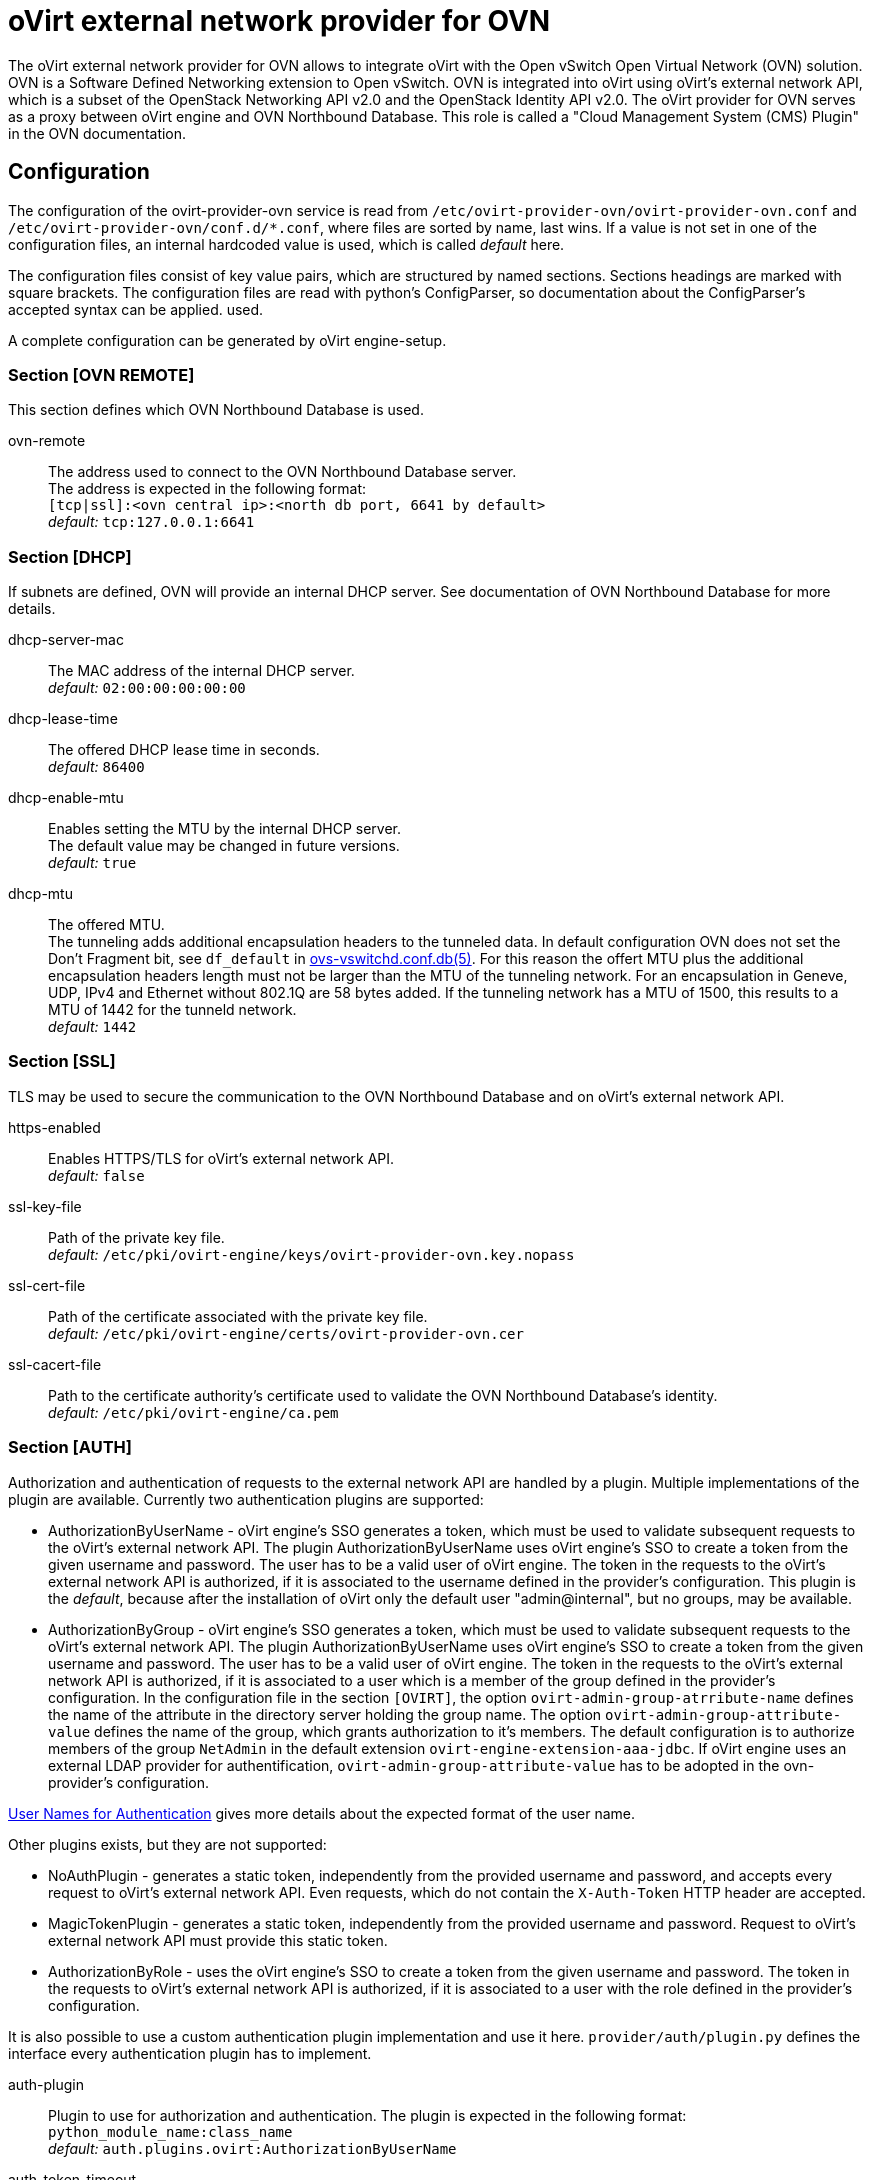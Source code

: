 oVirt external network provider for OVN
=======================================

The oVirt external network provider for OVN allows to integrate oVirt with the
Open vSwitch Open Virtual Network (OVN) solution. OVN is a Software Defined
Networking extension to Open vSwitch. OVN is integrated into oVirt using
oVirt's external network API, which is a subset of the OpenStack Networking API
v2.0 and the OpenStack Identity API v2.0. The oVirt provider for OVN serves as
a proxy between oVirt engine and OVN  Northbound  Database.
This role is called a "Cloud Management System (CMS) Plugin" in the OVN
documentation.

Configuration
-------------
The configuration of the ovirt-provider-ovn service is read from
`/etc/ovirt-provider-ovn/ovirt-provider-ovn.conf` and
`/etc/ovirt-provider-ovn/conf.d/*.conf`, where files are sorted by name, last
wins.
If a value is not set in one of the configuration files, an internal hardcoded
value is used, which is called _default_ here.

The configuration files consist of key value pairs, which are structured by
named sections. Sections headings are marked with square brackets.
The configuration files are read with python's ConfigParser, so documentation
about the ConfigParser's accepted syntax can be applied.
used.

A complete configuration can be generated by oVirt engine-setup.

### Section [OVN REMOTE]
This section defines which OVN Northbound Database is used.

ovn-remote:: The address used to connect to the OVN Northbound Database server. +
  The address is expected in the following format: +
  `[tcp|ssl]:<ovn central ip>:<north db port, 6641 by default>` +
  _default:_ `tcp:127.0.0.1:6641`

### Section [DHCP]
If subnets are defined, OVN will provide an internal DHCP server.
See documentation of OVN Northbound Database for more details.

dhcp-server-mac:: The MAC address of the internal DHCP server. +
  _default:_ `02:00:00:00:00:00`

dhcp-lease-time:: The offered DHCP lease time in seconds. +
  _default:_ `86400`

dhcp-enable-mtu:: Enables setting the MTU by the internal DHCP server. +
  The default value may be changed in future versions. +
  _default:_ `true`

dhcp-mtu:: The offered MTU. +
 The tunneling adds additional encapsulation headers to the tunneled data.
 In default configuration OVN does not set the Don’t Fragment bit, see
 `df_default` in
 link:http://openvswitch.org/support/dist-docs/ovs-vswitchd.conf.db.5.html[ovs-vswitchd.conf.db(5)].
 For this reason the offert MTU plus the additional encapsulation headers
 length must not be larger than the MTU of the tunneling network.
 For an encapsulation in Geneve, UDP, IPv4 and Ethernet without 802.1Q are
 58 bytes added. If the tunneling network has a MTU of 1500, this results to a
 MTU of 1442 for the tunneld network. +
 _default:_ `1442`

### Section [SSL]
TLS may be used to secure the communication to the OVN Northbound Database and
on oVirt's external network API.

https-enabled:: Enables HTTPS/TLS for oVirt's external network API. +
  _default:_ `false`

ssl-key-file:: Path of the private key file. +
  _default:_ `/etc/pki/ovirt-engine/keys/ovirt-provider-ovn.key.nopass`

ssl-cert-file:: Path of the certificate associated with the private key file. +
  _default:_ `/etc/pki/ovirt-engine/certs/ovirt-provider-ovn.cer`

ssl-cacert-file:: Path to the certificate authority's certificate used to
  validate the OVN Northbound Database's identity. +
  _default:_ `/etc/pki/ovirt-engine/ca.pem`

### Section [AUTH]
Authorization and authentication of requests to the external network API are
handled by a plugin. Multiple implementations of the plugin are available.
Currently two authentication plugins are supported:

*  AuthorizationByUserName - oVirt engine's SSO generates a token, which must be
   used to validate subsequent requests to the oVirt's external network API.
   The plugin AuthorizationByUserName uses oVirt engine's SSO to create a token
   from the given username and password. The user has to be a
   valid user of oVirt engine. The token in the requests to the oVirt's
   external network API is authorized, if it is associated to the username
   defined in the provider's configuration. This plugin is the _default_,
   because after the installation of oVirt only the default user
   "admin@internal", but no groups, may be available.

*  AuthorizationByGroup - oVirt engine's SSO generates a token, which must be
   used to validate subsequent requests to the oVirt's external network API.
   The plugin AuthorizationByUserName uses oVirt engine's SSO to create a token
   from the given username and password. The user has to be a
   valid user of oVirt engine. The token in the requests to the oVirt's
   external network API is authorized, if it is associated to
   a user which is a member of the group defined in the provider's configuration.
   In the configuration file in the section `[OVIRT]`, the option
   `ovirt-admin-group-atrribute-name` defines the name of the attribute in the
   directory server holding the group name. The option
   `ovirt-admin-group-attribute-value` defines the name of the group, which grants
   authorization to it's members. The default configuration is to authorize
   members of the group `NetAdmin` in the default extension
   `ovirt-engine-extension-aaa-jdbc`. If oVirt engine uses an external LDAP
   provider for authentification, `ovirt-admin-group-attribute-value` has to be
   adopted in the ovn-provider's configuration.

<<user-names-for-authentication>> gives more details about the expected format of
the user name.

Other plugins exists, but they are not supported:

*  NoAuthPlugin - generates a static token, independently from the provided
   username and password, and accepts every request to oVirt's external network API.
   Even requests, which do not contain the `X-Auth-Token` HTTP header are
   accepted.

*  MagicTokenPlugin - generates a static token, independently from the provided
   username and password. Request to oVirt's external network API must provide this
   static token.

*  AuthorizationByRole - uses the oVirt engine's SSO to
   create a token from the given username and password. The token in the
   requests to oVirt's external network API is authorized, if it is associated to
   a user with the role defined in the provider's configuration.

//-

It is also possible to use a custom authentication plugin implementation
and use it here. `provider/auth/plugin.py` defines the interface every
authentication plugin has to implement.


auth-plugin:: Plugin to use for authorization and authentication.
  The plugin is expected in the following format: +
  `python_module_name:class_name` +
  _default:_ `auth.plugins.ovirt:AuthorizationByUserName`

auth-token-timeout:: Period in seconds until the token expires which will be
  reported in keystone. Please note that this value exists only to fulfill the
  API the has no influence on the validity of the token, which is decided by
  the auth-plugin. +
  The value `0` indicates that the token looks like it never expires. +
  _default:_ `360000`

### Section [OVIRT]
This section provides information used by the ovirt authentication plugins.

ovirt-host:: URL scheme and host of ovirt-engine. Used by all auth-plugins from
  `auth.plugins.ovirt`. +
  The following format is expected: `https://host[:port]` +
  _default:_ `https://engine-host`

ovirt-base:: Base path of ovirt-engine relative to `ovirt-host`. +
  _default:_ `/ovirt-engine`

ovirt-ca-file:: Path to the certificate authority's certificate to validate
  the engine's identity. +
  _default:_ `/etc/pki/ovirt-engine/ca.pem`

ovirt-auth-timeout:: This value is used as connection and read timeout during
  communication with the engine. +
  _default:_ `110`

ovirt-sso-client-id:: Only registered clients can connect to engine's SSO.
  This value is the id of the client as registered in the engine's SSO.
  engine-setup or ovirt-register-sso-client can be used to register the
  external network provider. +
  _default:_ `ovirt-provider-ovn`

ovirt-sso-client-secret:: The password required to connect using the client-id
  specified in the previous property. The ovirt-sso-client-secret is provided
  after registration at engine's SSO. +
  _default:_ `to_be_set`

ovirt-admin-user-name:: The name of the user allowed to access the external
  network API by the AuthorizationByUserName plugin. +
  <<user-names-for-authentication>> gives more details about the expected format of
the user name. +
  _default:_ `admin@internal`

ovirt-admin-role-id:: Users having this role, are allowed to access the
   external network API by the AuthorizationByRole plugin. +
  _default:_ `def00005-0000-0000-0000-def000000005`, maps to the role
  "NetworkAdmin"

ovirt-admin-group-attribute-name:: The AuthorizationByGroup plugin allows
  members of a given group access to the external network API. This option
  defines the name of the attribute in the directory server which holds the
  group name. The default value must not changed, if the
  ovirt-engine-extension-aaa-jdbc is used. +
  _default:_ `AAA_AUTHZ_GROUP_NAME;java.lang.String;0eebe54f-b429-44f3-aa80-4704cbb16835`

ovirt-admin-group-attribute-value:: The name of the group allowed to access the
  external network API. +
  _default:_ `NetAdmin`

:idprefix:
:idseparator: -
### User Names for Authentication
The three plugins for authorization and authentication by oVirt
(AuthorizationByUserName, AuthorizationByGroup and AuthorizationByRole)
require a user name to access the oVirt external network provider for
OVN from a Cloud Management System (e.g. as an external
network provider in oVirt). The name has to match the following format:
`<admin_username>[@<fqdn>]@<ovirt_profile>`, while the optional `<fqdn>` is
the Active Directory or LDAP domain. Please find more details in
http://ovirt.github.io/ovirt-engine-api-model/master/#types/user/attributes/user_name[oVirt's REST API documentation about `user_name`]

Virtual interface driver for oVirt external network provider for OVN
--------------------------------------------------------------------
The driver handles the connection of virtual NICs provisioned on oVirt hosts to OVN.

